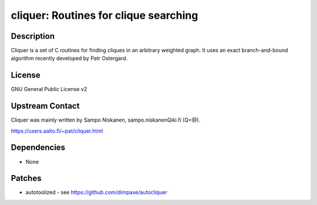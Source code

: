 cliquer: Routines for clique searching
======================================

Description
-----------

Cliquer is a set of C routines for finding cliques in an arbitrary
weighted graph. It uses an exact branch-and-bound algorithm recently
developed by Patr Ostergard.

License
-------

GNU General Public License v2


Upstream Contact
----------------

Cliquer was mainly written by Sampo Niskanen, sampo.niskanenQiki.fi
(Q=@).

https://users.aalto.fi/~pat/cliquer.html

Dependencies
------------

-  None

Patches
-------

-  autotoolized - see https://github.com/dimpase/autocliquer
